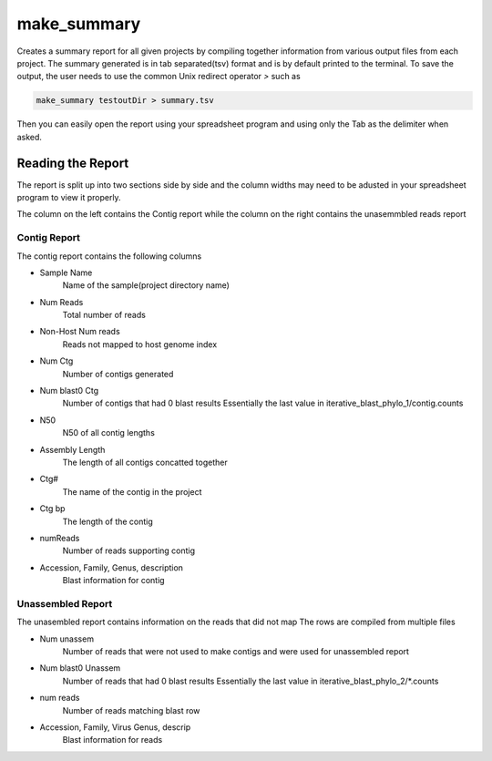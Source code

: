 ============
make_summary
============

Creates a summary report for all given projects by compiling together information from various output files from each project.
The summary generated is in tab separated(tsv) format and is by default printed to the terminal.
To save the output, the user needs to use the common Unix redirect operator `>` such as

.. code-block:: bash

    make_summary testoutDir > summary.tsv

Then you can easily open the report using your spreadsheet program and using only the Tab as the delimiter when asked.

Reading the Report
==================

The report is split up into two sections side by side and the column widths may need to be adusted in your spreadsheet program to view it properly.

The column on the left contains the Contig report while the column on the right contains the unasemmbled reads report

Contig Report
-------------

The contig report contains the following columns

* Sample Name
    Name of the sample(project directory name)
* Num Reads
    Total number of reads
* Non-Host Num reads
    Reads not mapped to host genome index
* Num Ctg
    Number of contigs generated
* Num blast0 Ctg
    Number of contigs that had 0 blast results
    Essentially the last value in iterative_blast_phylo_1/contig.counts
* N50
    N50 of all contig lengths
* Assembly Length
    The length of all contigs concatted together
* Ctg#
    The name of the contig in the project
* Ctg bp
    The length of the contig
* numReads
    Number of reads supporting contig
* Accession, Family, Genus, description
    Blast information for contig

Unassembled Report
------------------

The unasembled report contains information on the reads that did not map
The rows are compiled from multiple files

* Num unassem
    Number of reads that were not used to make contigs and were
    used for unassembled report
* Num blast0 Unassem
    Number of reads that had 0 blast results
    Essentially the last value in iterative_blast_phylo_2/\*.counts
* num reads
    Number of reads matching blast row
* Accession, Family, Virus Genus, descrip
    Blast information for reads
